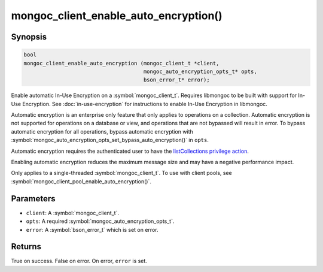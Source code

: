 .. _mongoc_client_enable_auto_encryption

mongoc_client_enable_auto_encryption()
======================================

Synopsis
--------

.. code-block:: c

   bool
   mongoc_client_enable_auto_encryption (mongoc_client_t *client,
                                         mongoc_auto_encryption_opts_t* opts,
                                         bson_error_t* error);

Enable automatic In-Use Encryption on a :symbol:`mongoc_client_t`. Requires libmongoc to be built with support for In-Use Encryption. See :doc:`in-use-encryption` for instructions to enable In-Use Encryption in libmongoc.

Automatic encryption is an enterprise only feature that only applies to operations on a collection. Automatic encryption is not supported for operations on a database or view, and operations that are not bypassed will result in error. To bypass automatic encryption for all operations, bypass automatic encryption with :symbol:`mongoc_auto_encryption_opts_set_bypass_auto_encryption()` in ``opts``.

Automatic encryption requires the authenticated user to have the `listCollections privilege action <https://www.mongodb.com/docs/manual/reference/command/listCollections/#dbcmd.listCollections>`_.

Enabling automatic encryption reduces the maximum message size and may have a negative performance impact.

Only applies to a single-threaded :symbol:`mongoc_client_t`. To use with client pools, see :symbol:`mongoc_client_pool_enable_auto_encryption()`.

Parameters
----------

* ``client``: A :symbol:`mongoc_client_t`.
* ``opts``: A required :symbol:`mongoc_auto_encryption_opts_t`.
* ``error``: A :symbol:`bson_error_t` which is set on error.

Returns
-------

True on success. False on error. On error, ``error`` is set.

.. seealso::

  | :symbol:`mongoc_auto_encryption_opts_t`

  | :symbol:`mongoc_client_pool_enable_auto_encryption()`

  | :doc:`in-use-encryption` for libmongoc

  | The MongoDB Manual for `Client-Side Field Level Encryption <https://www.mongodb.com/docs/manual/core/security-client-side-encryption/>`_

  | The MongoDB Manual for `Queryable Encryption <https://www.mongodb.com/docs/manual/core/queryable-encryption/>`_
